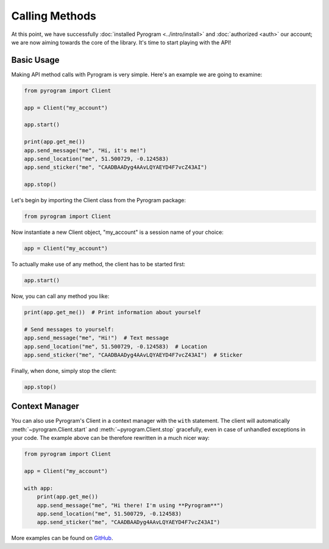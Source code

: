 Calling Methods
===============

At this point, we have successfully :doc:`installed Pyrogram <../intro/install>` and :doc:`authorized <auth>` our
account; we are now aiming towards the core of the library. It's time to start playing with the API!

Basic Usage
-----------

Making API method calls with Pyrogram is very simple. Here's an example we are going to examine:

.. code-block:: python

    from pyrogram import Client

    app = Client("my_account")

    app.start()

    print(app.get_me())
    app.send_message("me", "Hi, it's me!")
    app.send_location("me", 51.500729, -0.124583)
    app.send_sticker("me", "CAADBAADyg4AAvLQYAEYD4F7vcZ43AI")

    app.stop()

Let's begin by importing the Client class from the Pyrogram package:

.. code-block:: python

    from pyrogram import Client

Now instantiate a new Client object, "my_account" is a session name of your choice:

.. code-block:: python

    app = Client("my_account")

To actually make use of any method, the client has to be started first:

.. code-block:: python

    app.start()

Now, you can call any method you like:

.. code-block:: python

    print(app.get_me())  # Print information about yourself

    # Send messages to yourself:
    app.send_message("me", "Hi!")  # Text message
    app.send_location("me", 51.500729, -0.124583)  # Location
    app.send_sticker("me", "CAADBAADyg4AAvLQYAEYD4F7vcZ43AI")  # Sticker

Finally, when done, simply stop the client:

.. code-block:: python

    app.stop()

Context Manager
---------------

You can also use Pyrogram's Client in a context manager with the ``with`` statement. The client will automatically
:meth:`~pyrogram.Client.start` and :meth:`~pyrogram.Client.stop` gracefully, even in case of unhandled exceptions in
your code. The example above can be therefore rewritten in a much nicer way:

.. code-block:: python

    from pyrogram import Client

    app = Client("my_account")

    with app:
        print(app.get_me())
        app.send_message("me", "Hi there! I'm using **Pyrogram**")
        app.send_location("me", 51.500729, -0.124583)
        app.send_sticker("me", "CAADBAADyg4AAvLQYAEYD4F7vcZ43AI")

More examples can be found on `GitHub <https://github.com/pyrogram/pyrogram/tree/develop/examples>`_.
